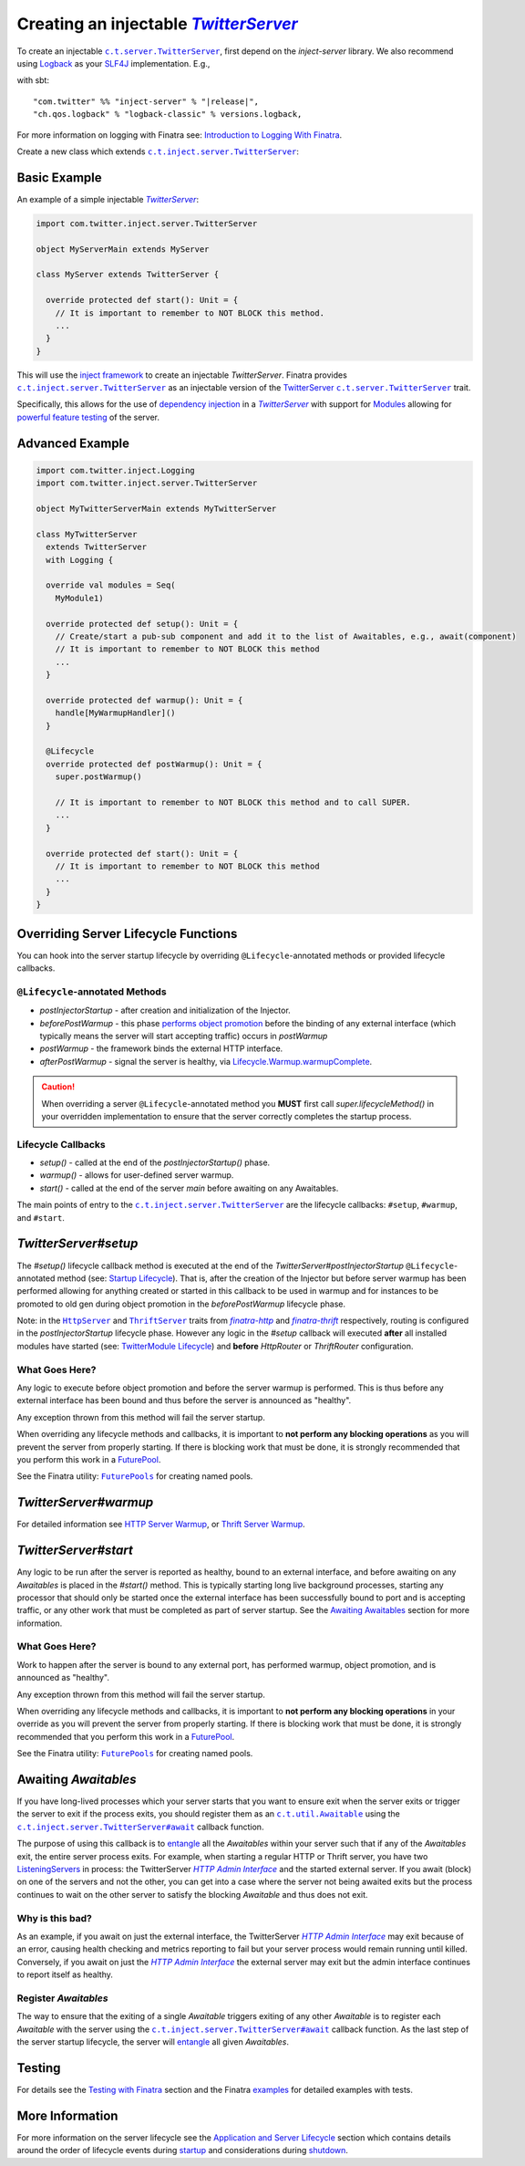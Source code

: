.. _injectable_twitter_server:

Creating an injectable |TwitterServer|_
=======================================

To create an injectable |c.t.server.TwitterServer|_, first depend on the `inject-server` library. We
also recommend using `Logback <http://logback.qos.ch/>`__ as your
`SLF4J <http://www.slf4j.org/manual.html>`__ implementation. E.g.,

with sbt:

.. parsed-literal::

    "com.twitter" %% "inject-server" % "\ |release|\ ",
    "ch.qos.logback" % "logback-classic" % versions.logback,

For more information on logging with Finatra see:
`Introduction to Logging With Finatra <../logging/index.html#introduction-to-logging-with-finatra>`__.

Create a new class which extends |c.t.inject.server.TwitterServer|_:

Basic Example
-------------

An example of a simple injectable |TwitterServer|_:

.. code:: scala

    import com.twitter.inject.server.TwitterServer

    object MyServerMain extends MyServer

    class MyServer extends TwitterServer {

      override protected def start(): Unit = {
        // It is important to remember to NOT BLOCK this method.
        ...
      }
    }

This will use the `inject framework <../getting-started/framework.html#inject>`__ to create an
injectable `TwitterServer`. Finatra provides |c.t.inject.server.TwitterServer|_ as an injectable
version of the `TwitterServer <https://twitter.github.io/twitter-server/>`__
|c.t.server.TwitterServer|_ trait.

Specifically, this allows for the use of `dependency injection <../getting-started/basics.html#dependency-injection>`__
in a |TwitterServer|_ with support for `Modules <../getting-started/modules.html>`__ allowing for
`powerful feature testing <../testing/index.html#types-of-tests>`__ of the server.

Advanced Example
----------------

.. code:: scala

    import com.twitter.inject.Logging
    import com.twitter.inject.server.TwitterServer

    object MyTwitterServerMain extends MyTwitterServer

    class MyTwitterServer
      extends TwitterServer
      with Logging {

      override val modules = Seq(
        MyModule1)

      override protected def setup(): Unit = {
        // Create/start a pub-sub component and add it to the list of Awaitables, e.g., await(component)
        // It is important to remember to NOT BLOCK this method
        ...
      }

      override protected def warmup(): Unit = {
        handle[MyWarmupHandler]()
      }

      @Lifecycle
      override protected def postWarmup(): Unit = {
        super.postWarmup()

        // It is important to remember to NOT BLOCK this method and to call SUPER.
        ...
      }

      override protected def start(): Unit = {
        // It is important to remember to NOT BLOCK this method
        ...
      }
    }

Overriding Server Lifecycle Functions
-------------------------------------

You can hook into the server startup lifecycle by overriding ``@Lifecycle``-annotated methods or
provided lifecycle callbacks.

``@Lifecycle``-annotated Methods
^^^^^^^^^^^^^^^^^^^^^^^^^^^^^^^^

- `postInjectorStartup` - after creation and initialization of the Injector.
- `beforePostWarmup` - this phase `performs object promotion <https://github.com/twitter/twitter-server/blob/5096d7ae20006114707a5124ca895744509b3d75/server/src/main/scala/com/twitter/server/Lifecycle.scala#L93>`__
  before the binding of any external interface (which typically means the server will start
  accepting traffic) occurs in `postWarmup`
- `postWarmup` - the framework binds the external HTTP interface.
- `afterPostWarmup` - signal the server is healthy, via
  `Lifecycle.Warmup.warmupComplete <https://github.com/twitter/twitter-server/blob/5096d7ae20006114707a5124ca895744509b3d75/server/src/main/scala/com/twitter/server/Lifecycle.scala#L100>`__.

.. caution:: When overriding a server ``@Lifecycle``-annotated method you **MUST** first call
    `super.lifecycleMethod()` in your overridden implementation to ensure that the server correctly
    completes the startup process.

Lifecycle Callbacks
^^^^^^^^^^^^^^^^^^^

- `setup()` - called at the end of the `postInjectorStartup()` phase.
- `warmup()` - allows for user-defined server warmup.
- `start()` - called at the end of the server `main` before awaiting on any Awaitables.

The main points of entry to the |c.t.inject.server.TwitterServer|_ are the lifecycle callbacks:
``#setup``, ``#warmup``, and ``#start``.

`TwitterServer#setup`
---------------------

The `#setup()` lifecycle callback method is executed at the end of the
`TwitterServer#postInjectorStartup` ``@Lifecycle``-annotated method
(see: `Startup Lifecycle <../getting-started/lifecycle.html#startup>`__). That is, after the creation
of the Injector but before server warmup has been performed allowing for anything created or started
in this callback to be used in warmup and for instances to be promoted to old gen during object
promotion in the `beforePostWarmup` lifecycle phase.

Note: in the |HttpServer|_ and |ThriftServer|_ traits from |finatra-http|_ and |finatra-thrift|_
respectively, routing is configured in the `postInjectorStartup` lifecycle phase. However any logic
in the `#setup` callback will executed **after** all installed modules have started (see:
`TwitterModule Lifecycle <../getting-started/modules.html#module-lifecycle>`__) and **before**
`HttpRouter` or `ThriftRouter` configuration.

What Goes Here?
^^^^^^^^^^^^^^^

Any logic to execute before object promotion and before the server warmup is performed. This is thus
before any external interface has been bound and thus before the server is announced as "healthy".

Any exception thrown from this method will fail the server startup.

When overriding any lifecycle methods and callbacks, it is important to **not perform any blocking
operations** as you will prevent the server from properly starting. If there is blocking work that
must be done, it is strongly recommended that you perform this work in a
`FuturePool <https://github.com/twitter/util/blob/develop/util-core/src/main/scala/com/twitter/util/FuturePool.scala>`__.

See the Finatra utility: |FuturePools|_ for creating named pools.

`TwitterServer#warmup`
----------------------

For detailed information see `HTTP Server Warmup <../http/warmup.html>`__, or
`Thrift Server Warmup <../thrift/warmup.html>`__.

`TwitterServer#start`
---------------------

Any logic to be run after the server is reported as healthy, bound to an external interface, and
before awaiting on any `Awaitables` is placed in the `#start()` method. This is typically starting
long live background processes, starting any processor that should only be started once the
external interface has been successfully bound to port and is accepting traffic, or any other work
that must be completed as part of server startup. See the `Awaiting Awaitables <#awaiting-awaitables>`__ section for
more information.

What Goes Here?
^^^^^^^^^^^^^^^

Work to happen after the server is bound to any external port, has performed warmup, object promotion,
and is announced as "healthy".

Any exception thrown from this method will fail the server startup.

When overriding any lifecycle methods and callbacks, it is important to **not perform any blocking
operations** in your override as you will prevent the server from properly starting. If there is
blocking work that must be done, it is strongly recommended that you perform this work in a
`FuturePool <https://github.com/twitter/util/blob/develop/util-core/src/main/scala/com/twitter/util/FuturePool.scala>`__.

See the Finatra utility: |FuturePools|_ for creating named pools.

Awaiting `Awaitables`
---------------------

If you have long-lived processes which your server starts that you want to ensure exit when the server
exits or trigger the server to exit if the process exits, you should register them as an |c.t.util.Awaitable|_
using the |c.t.inject.server.TwitterServer#await|_ callback function.

The purpose of using this callback is to `entangle <https://en.wikipedia.org/wiki/Quantum_entanglement>`__
all the `Awaitables` within your server such that if any of the `Awaitables` exit, the entire
server process exits. For example, when starting a regular HTTP or Thrift server, you have two
`ListeningServers <https://github.com/twitter/finagle/blob/d2a415b05f57be76dc26aba67bb3e834a0db5d38/finagle-core/src/main/scala/com/twitter/finagle/Server.scala#L13>`__
in process: the TwitterServer |HTTP Admin Interface|_ and the started external server. If you await
(block) on one of the servers and not the other, you can get into a case where the server not being
awaited exits but the process continues to wait on the other server to satisfy the blocking `Awaitable`
and thus does not exit.

Why is this bad?
^^^^^^^^^^^^^^^^

As an example, if you await on just the external interface, the TwitterServer |HTTP Admin Interface|_
may exit because of an error, causing health checking and metrics reporting to fail but your server
process would remain running until killed. Conversely, if you await on just the |HTTP Admin Interface|_
the external server may exit but the admin interface continues to report itself as healthy.

Register `Awaitables`
^^^^^^^^^^^^^^^^^^^^^

The way to ensure that the exiting of a single `Awaitable` triggers exiting of any other `Awaitable`
is to register each `Awaitable` with the server using the |c.t.inject.server.TwitterServer#await|_
callback function. As the last step of the server startup lifecycle, the server will `entangle <https://en.wikipedia.org/wiki/Quantum_entanglement>`__
all given `Awaitables`.

Testing
-------

For details see the `Testing with Finatra <../testing/index.html>`__ section and the Finatra
`examples <https://github.com/twitter/finatra/tree/develop/examples>`__ for detailed examples with tests.

More Information
----------------

For more information on the server lifecycle see the `Application and Server Lifecycle <../getting-started/lifecycle.html>`__
section which contains details around the order of lifecycle events during `startup <../getting-started/lifecycle.html#startup>`__
and considerations during `shutdown <../getting-started/lifecycle.html#shutdown>`__.

.. |c.t.inject.server.TwitterServer| replace:: ``c.t.inject.server.TwitterServer``
.. _c.t.inject.server.TwitterServer: https://github.com/twitter/finatra/blob/develop/inject/inject-server/src/main/scala/com/twitter/inject/server/TwitterServer.scala

.. |c.t.server.TwitterServer| replace:: ``c.t.server.TwitterServer``
.. _c.t.server.TwitterServer: https://github.com/twitter/twitter-server/blob/develop/server/src/main/scala/com/twitter/server/TwitterServer.scala

.. |TwitterServer| replace:: `TwitterServer`
.. _TwitterServer: https://github.com/twitter/twitter-server/blob/develop/server/src/main/scala/com/twitter/server/TwitterServer.scala

.. |HttpServer| replace:: ``HttpServer``
.. _HttpServer: ../http/server.html

.. |ThriftServer| replace:: ``ThriftServer``
.. _ThriftServer: ../thrift/server.html

.. |FuturePools| replace:: ``FuturePools``
.. _FuturePools: https://github.com/twitter/finatra/blob/develop/utils/src/main/scala/com/twitter/finatra/utils/FuturePools.scala

.. |finatra-http| replace:: `finatra-http`
.. _finatra-http: ../http/server.html

.. |finatra-thrift| replace:: `finatra-thrift`
.. _finatra-thrift: ../thrift/server.html

.. |c.t.util.Awaitable| replace:: ``c.t.util.Awaitable``
.. _c.t.util.Awaitable: https://github.com/twitter/util/blob/develop/util-core/src/main/scala/com/twitter/util/Awaitable.scala

.. |c.t.inject.server.TwitterServer#await| replace:: ``c.t.inject.server.TwitterServer#await``
.. _c.t.inject.server.TwitterServer#await: https://github.com/twitter/finatra/blob/4d662426584d3811fe87f1cd976166e4f2465131/inject/inject-server/src/main/scala/com/twitter/inject/server/TwitterServer.scala#L123

.. |HTTP Admin Interface| replace:: `HTTP Admin Interface`
.. _HTTP Admin Interface: https://twitter.github.io/twitter-server/Features.html#admin-http-interface>
